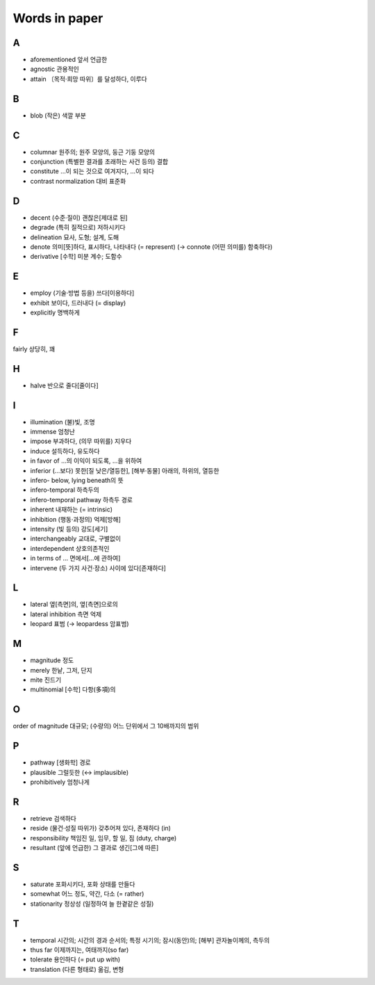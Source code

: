 ===============
Words in paper
===============

A
===

* aforementioned 앞서 언급한
* agnostic 관용적인
* attain 〔목적·희망 따위〕를 달성하다, 이루다

B
===

* blob (작은) 색깔 부분

C
===

* columnar 원주의; 원주 모양의, 둥근 기둥 모양의
* conjunction (특별한 결과를 초래하는 사건 등의) 결합
* constitute …이 되는 것으로 여겨지다, …이 되다
* contrast normalization 대비 표준화

D
===

* decent (수준·질이) 괜찮은[제대로 된]
* degrade (특히 질적으로) 저하시키다
* delineation 묘사, 도형; 설계, 도해
* denote 의미[뜻]하다, 표시하다, 나타내다 (= represent) (→ connote (어떤 의미를) 함축하다)
* derivative [수학] 미분 계수; 도함수

E
===

* employ (기술·방법 등을) 쓰다[이용하다]
* exhibit 보이다, 드러내다 (= display)
* explicitly 명백하게

F
===

fairly 상당히, 꽤

H
===

* halve 반으로 줄다[줄이다]

I
===

* illumination (불)빛, 조명
* immense 엄청난
* impose 부과하다, (의무 따위를) 지우다
* induce 설득하다, 유도하다
* in favor of …의 이익이 되도록, …을 위하여
* inferior (…보다) 못한[질 낮은/열등한], [해부·동물] 아래의, 하위의, 열등한
* infero- below, lying beneath의 뜻
* infero-temporal 하측두의
* infero-temporal pathway 하측두 경로
* inherent 내재하는 (= intrinsic)
* inhibition (행동·과정의) 억제[방해]
* intensity (빛 등의) 강도[세기]
* interchangeably 교대로, 구별없이
* interdependent 상호의존적인
* in terms of … 면에서[…에 관하여]
* intervene (두 가지 사건·장소) 사이에 있다[존재하다]

L
===

* lateral 옆[측면]의, 옆[측면]으로의
* lateral inhibition 측면 억제
* leopard 표범 (→ leopardess 암표범)

M
===

* magnitude 정도
* merely 한낱, 그저, 단지
* mite 진드기
* multinomial [수학] 다항(多項)의

O
===

order of magnitude 대규모; (수량의) 어느 단위에서 그 10배까지의 범위

P
===

* pathway [생화학] 경로
* plausible 그럴듯한 (↔ implausible)
* prohibitively 엄청나게

R
===

* retrieve 검색하다
* reside (물건·성질 따위가) 갖추어져 있다, 존재하다 (in)
* responsibility 책임진 일, 임무, 할 일, 짐 (duty, charge)
* resultant (앞에 언급한) 그 결과로 생긴[그에 따른]

S
===

* saturate 포화시키다, 포화 상태를 만들다
* somewhat 어느 정도, 약간, 다소 (= rather)
* stationarity 정상성 (일정하여 늘 한곁같은 성질)

T
===

* temporal 시간의; 시간의 경과 순서의; 특정 시기의; 잠시(동안)의; [해부] 관자놀이께의, 측두의
* thus far 이제까지는, 여태까지(so far)
* tolerate 용인하다 (= put up with)
* translation (다른 형태로) 옮김, 변형
	